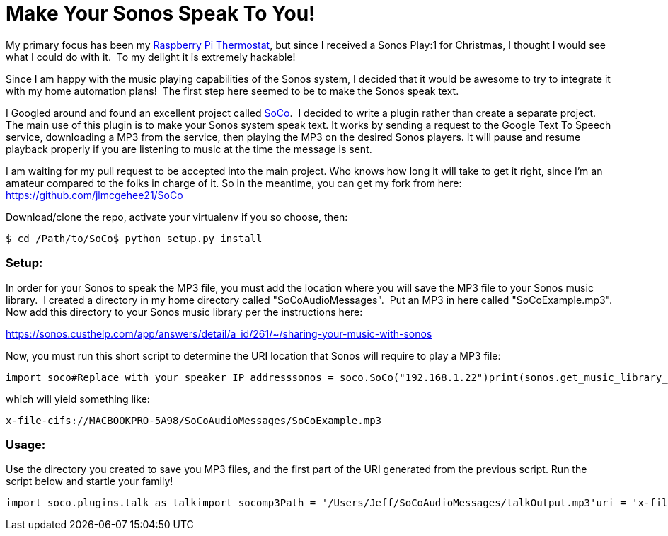 = Make Your Sonos Speak To You!
:published_at: 2014-12-27

My primary focus has been my http://www.nooganeer.com/his/projects/homeautomation/raspberry-pi-thermostat-part-1-overview/[Raspberry Pi Thermostat], but since I received a Sonos Play:1 for Christmas, I thought I would see what I could do with it.  To my delight it is extremely hackable!

Since I am happy with the music playing capabilities of the Sonos system, I decided that it would be awesome to try to integrate it with my home automation plans!  The first step here seemed to be to make the Sonos speak text.

I Googled around and found an excellent project called https://github.com/SoCo/SoCo[SoCo].  I decided to write a plugin rather than create a separate project. The main use of this plugin is to make your Sonos system speak text. It works by sending a request to the Google Text To Speech service, downloading a MP3 from the service, then playing the MP3 on the desired Sonos players. It will pause and resume playback properly if you are listening to music at the time the message is sent.

I am waiting for my pull request to be accepted into the main project. Who knows how long it will take to get it right, since I'm an amateur compared to the folks in charge of it. So in the meantime, you can get my fork from here: https://github.com/jlmcgehee21/SoCo

Download/clone the repo, activate your virtualenv if you so choose, then:

....
$ cd /Path/to/SoCo$ python setup.py install
....

[[setup]]
Setup:
~~~~~~

In order for your Sonos to speak the MP3 file, you must add the location where you will save the MP3 file to your Sonos music library.  I created a directory in my home directory called "SoCoAudioMessages".  Put an MP3 in here called "SoCoExample.mp3". Now add this directory to your Sonos music library per the instructions here:

https://sonos.custhelp.com/app/answers/detail/a_id/261/~/sharing-your-music-with-sonos

Now, you must run this short script to determine the URI location that Sonos will require to play a MP3 file:

....
import soco#Replace with your speaker IP addresssonos = soco.SoCo("192.168.1.22")print(sonos.get_music_library_information('tracks',search_term='SoCoExample')[0].uri)
....

which will yield something like:

....
x-file-cifs://MACBOOKPRO-5A98/SoCoAudioMessages/SoCoExample.mp3
....

[[usage]]
Usage:
~~~~~~

Use the directory you created to save you MP3 files, and the first part of the URI generated from the previous script. Run the script below and startle your family!

....
import soco.plugins.talk as talkimport socomp3Path = '/Users/Jeff/SoCoAudioMessages/talkOutput.mp3'uri = 'x-file-cifs://MACBOOKPRO-5A98/SoCoAudioMessages/talkOutput.mp3'talker = talk.TalkerPlugin(soco,mp3Path,uri)talker.talk('Warning. Warning. This is not a drill',volume=75)
....
